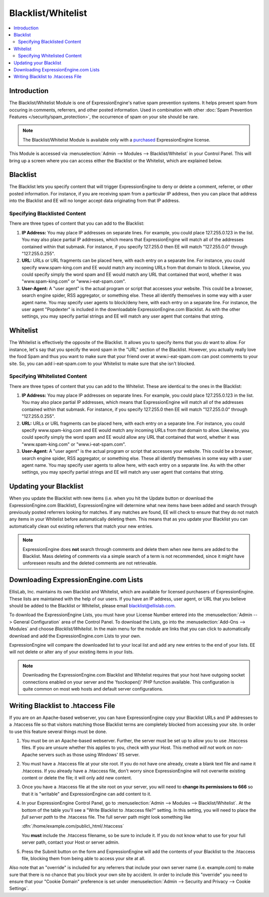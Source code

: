 Blacklist/Whitelist
===================

.. contents::
   :local:

Introduction
------------

The Blacklist/Whitelist Module is one of ExpressionEngine's native spam
prevention systems. It helps prevent spam from occuring in comments,
referrers, and other posted information. Used in combination with other
:doc:`Spam Prevention Features </security/spam_protection>`, the
occurrence of spam on your site should be rare.

.. note:: The Blacklist/Whitelist Module is available only with a
   `purchased <https://store.ellislab.com/>`_ ExpressionEngine license.

This Module is accessed via :menuselection:`Admin --> Modules --> Blacklist/Whitelist` in your
Control Panel. This will bring up a screen where you can access either
the Blacklist or the Whitelist, which are explained below.


Blacklist
---------

The Blacklist lets you specify content that will trigger
ExpressionEngine to deny or delete a comment, referrer, or other posted
information. For instance, if you are receiving spam from a particular
IP address, then you can place that address into the Blacklist and EE
will no longer accept data originating from that IP address.

Specifying Blacklisted Content
~~~~~~~~~~~~~~~~~~~~~~~~~~~~~~

There are three types of content that you can add to the Blacklist:

#. **IP Address:** You may place IP addresses on separate lines. For
   example, you could place 127.255.0.123 in the list. You may also
   place partial IP addresses, which means that ExpressionEngine will
   match all of the addresses contained within that submask. For
   instance, if you specify 127.255.0 then EE will match "127.255.0.0"
   through "127.255.0.255".
#. **URL:** URLs or URL fragments can be placed here, with each entry on
   a separate line. For instance, you could specify www.spam-king.com
   and EE would match any incoming URLs from that domain to block.
   Likewise, you could specify simply the word spam and EE would match
   any URL that contained that word, whether it was "www.spam-king.com"
   or "www.i-eat-spam.com".
#. **User-Agent:** A "user agent" is the actual program or script that
   accesses your website. This could be a browser, search engine spider,
   RSS aggregator, or something else. These all identify themselves in
   some way with a user agent name. You may specify user agents to
   block/deny here, with each entry on a separate line. For instance,
   the user agent "Popdexter" is included in the downloadable
   ExpressionEngine.com Blacklist. As with the other settings, you may
   specify partial strings and EE will match any user agent that
   contains that string.

Whitelist
---------

The Whitelist is effectively the opposite of the Blacklist. It allows
you to specify items that you *do* want to allow. For instance, let's
say that you specify the word spam in the "URL" section of the
Blacklist. However, you actually really love the food Spam and thus you
want to make sure that your friend over at www.i-eat-spam.com can post
comments to your site. So, you can add i-eat-spam.com to your Whitelist
to make sure that she isn't blocked.

Specifying Whitelisted Content
~~~~~~~~~~~~~~~~~~~~~~~~~~~~~~

There are three types of content that you can add to the Whitelist.
These are identical to the ones in the Blacklist:

#. **IP Address:** You may place IP addresses on separate lines. For
   example, you could place 127.255.0.123 in the list. You may also
   place partial IP addresses, which means that ExpressionEngine will
   match all of the addresses contained within that submask. For
   instance, if you specify 127.255.0 then EE will match "127.255.0.0"
   through "127.255.0.255".
#. **URL:** URLs or URL fragments can be placed here, with each entry on
   a separate line. For instance, you could specify www.spam-king.com
   and EE would match any incoming URLs from that domain to allow.
   Likewise, you could specify simply the word spam and EE would allow
   any URL that contained that word, whether it was "www.spam-king.com"
   or "www.i-eat-spam.com".
#. **User-Agent:** A "user agent" is the actual program or script that
   accesses your website. This could be a browser, search engine spider,
   RSS aggregator, or something else. These all identify themselves in
   some way with a user agent name. You may specify user agents to allow
   here, with each entry on a separate line. As with the other settings,
   you may specify partial strings and EE will match any user agent that
   contains that string.

Updating your Blacklist
-----------------------

When you update the Blacklist with new items (i.e. when you hit the
Update button or download the ExpressionEngine.com Blacklist),
ExpressionEngine will determine what new items have been added and
search through previously posted referrers looking for matches. If any
matches are found, EE will check to ensure that they do not match any
items in your Whitelist before automatically deleting them. This means
that as you update your Blacklist you can automatically clean out
existing referrers that match your new entries.

.. note:: ExpressionEngine does **not** search through comments and
   delete them when new items are added to the Blacklist. Mass deleting
   of comments via a simple search of a term is not recommended, since
   it might have unforeseen results and the deleted comments are not
   retrievable.

Downloading ExpressionEngine.com Lists
--------------------------------------

EllisLab, Inc. maintains its own Blacklist and Whitelist, which are
available for licensed purchasers of ExpressionEngine. These lists are
maintained with the help of our users. If you have an IP address, user
agent, or URL that you believe should be added to the Blacklist or
Whitelist, please email blacklist@ellislab.com.

To download the ExpressionEngine Lists, you must have your License
Number entered into the :menuselection:`Admin --> General Configuration`
area of the Control Panel. To download the Lists, go into the
:menuselection:`Add-Ons --> Modules` and choose *Blacklist/Whitelist*.
In the main menu for the module are links that you can click to
automatically download and add the ExpressionEngine.com Lists to your
own.

ExpressionEngine will compare the downloaded list to your local list and
add any new entries to the end of your lists. EE will not delete or
alter any of your existing items in your lists.

.. note:: Downloading the ExpressionEngine.com Blacklist and Whitelist
   requires that your host have outgoing socket connections enabled on
   your server and the 'fsockopen()' PHP function available. This
   configuration is quite common on most web hosts and default server
   configurations.


.. _blacklist-writing_to_htaccess:

Writing Blacklist to .htaccess File
-----------------------------------

If you are on an Apache-based webserver, you can have ExpressionEngine
copy your Blacklist URLs and IP addresses to a .htaccess file so that
visitors matching those Blacklist terms are completely blocked from
accessing your site. In order to use this feature several things must be
done.

#. You must be on an Apache-based webserver. Further, the server must be
   set up to allow you to use .htaccess files. If you are unsure whether
   this applies to you, check with your Host. This method *will not*
   work on non-Apache servers such as those using Windows' IIS server.
#. You must have a .htaccess file at your site root. If you do not have
   one already, create a blank text file and name it .htaccess. If you
   already have a .htaccess file, don't worry since ExpressionEngine
   will not overwrite existing content or delete the file; it will only
   add new content.
#. Once you have a .htaccess file at the site root on your server, you
   will need to **change its permissions to 666** so that it is
   "writable" and ExpressionEngine can add content to it.
#. In your ExpressionEngine Control Panel, go to :menuselection:`Admin --> Modules --> Blacklist/Whitelist`.
   At the bottom of the table you'll see a "Write
   Blacklist to .htaccess file?" setting. In this setting, you will need
   to place the *full server path* to the .htaccess file. The full server
   path might look something like

   :dfn:`/home/example.com/public\_html/.htaccess`

   You **must** include the .htaccess filename, so be sure to include it.
   If you do not know what to use for your full server path, contact your
   Host or server admin.

#. Press the Submit button on the form and ExpressionEngine will add the
   contents of your Blacklist to the .htaccess file, blocking them from
   being able to access your site at all.

Also note that an "override" is included for any referrers that include
your own server name (i.e. example.com) to make sure that there is no
chance that you block your own site by accident. In order to include
this "override" you need to ensure that your "Cookie Domain" preference
is set under :menuselection:`Admin --> Security and Privacy --> Cookie Settings`.
